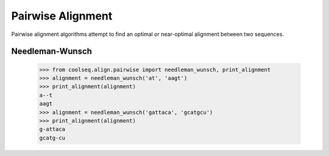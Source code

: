 ==================
Pairwise Alignment
==================

Pairwise alignment algorithms attempt to find an optimal or
near-optimal alignment between two sequences.


Needleman-Wunsch
================

    >>> from coolseq.align.pairwise import needleman_wunsch, print_alignment
    >>> alignment = needleman_wunsch('at', 'aagt')
    >>> print_alignment(alignment)
    a--t
    aagt
    >>> alignment = needleman_wunsch('gattaca', 'gcatgcu')
    >>> print_alignment(alignment)
    g-attaca
    gcatg-cu
